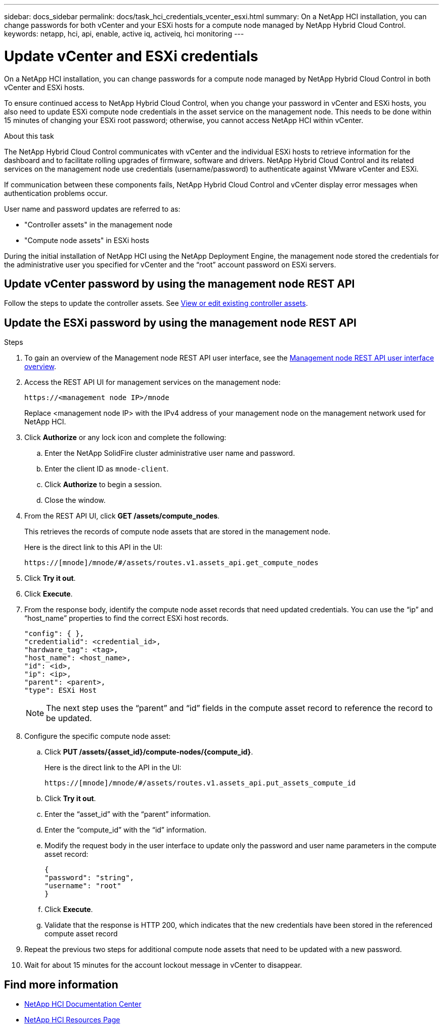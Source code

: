 ---
sidebar: docs_sidebar
permalink: docs/task_hci_credentials_vcenter_esxi.html
summary: On a NetApp HCI installation, you can change passwords for both vCenter and your ESXi hosts for a compute node managed by NetApp Hybrid Cloud Control.
keywords: netapp, hci, api, enable, active iq, activeiq, hci monitoring
---

= Update vCenter and ESXi credentials

:hardbreaks:
:nofooter:
:icons: font
:linkattrs:
:imagesdir: ../media/

[.lead]
On a NetApp HCI installation, you can change passwords for a compute node managed by NetApp Hybrid Cloud Control in both vCenter and ESXi hosts.

To ensure continued access to NetApp Hybrid Cloud Control, when you change your password in vCenter and ESXi hosts, you also need to update ESXi compute node credentials in the asset service on the management node. This needs to be done within 15 minutes of changing your ESXi root password; otherwise, you cannot access NetApp HCI within vCenter.

.About this task
The NetApp Hybrid Cloud Control communicates with vCenter and the individual ESXi hosts to retrieve information for the dashboard and to facilitate rolling upgrades of firmware, software and drivers. NetApp Hybrid Cloud Control and its related services on the management node use credentials (username/password) to authenticate against VMware vCenter and ESXi.

If communication between these components fails, NetApp Hybrid Cloud Control and vCenter display error messages when authentication problems occur.

User name and password updates are referred to as:

* "Controller assets" in the management node
* "Compute node assets" in ESXi hosts

During the initial installation of NetApp HCI using the NetApp Deployment Engine, the management node stored the credentials for the administrative user you specified for vCenter and the “root” account password on ESXi servers.

== Update vCenter password by using the management node REST API

Follow the steps to update the controller assets. See https://docs.netapp.com/us-en/hci/docs/task_mnode_edit_vcenter_assets.html[View or edit existing controller assets].

== Update the ESXi password by using the management node REST API

.Steps
. To gain an overview of the Management node REST API user interface, see the https://docs.netapp.com/us-en/hci/docs/task_mnode_work_overview_API.html[Management node REST API user interface overview].

. Access the REST API UI for management services on the management node:
+
----
https://<management node IP>/mnode
----
+
Replace <management node IP> with the IPv4 address of your management node on the management network used for NetApp HCI.
. Click *Authorize* or any lock icon and complete the following:
.. Enter the NetApp SolidFire cluster administrative user name and password.
.. Enter the client ID as `mnode-client`.
.. Click *Authorize* to begin a session.
.. Close the window.

. From the REST API UI, click *GET ​/assets/compute_nodes*.
+
This retrieves the records of compute node assets that are stored in the management node.
+
Here is the direct link to this API in the UI:
+
----
https://[mnode]/mnode/#/assets/routes.v1.assets_api.get_compute_nodes
----
. Click *Try it out*.
. Click *Execute*.
. From the response body, identify the compute node asset records that need updated credentials. You can use the “ip” and “host_name” properties to find the correct ESXi host records.
+
----
"config": { },
"credentialid": <credential_id>,
"hardware_tag": <tag>,
"host_name": <host_name>,
"id": <id>,
"ip": <ip>,
"parent": <parent>,
"type": ESXi Host
----
+
NOTE: The next step uses the “parent” and “id” fields in the compute asset record to reference the record to be updated.

. Configure the specific compute node asset:
.. Click *PUT /assets/{asset_id}/compute-nodes/{compute_id}*.
+
Here is the direct link to the API in the UI:
+
----
https://[mnode]/mnode/#/assets/routes.v1.assets_api.put_assets_compute_id
----
.. Click *Try it out*.
.. Enter the “asset_id” with the “parent” information.
.. Enter the “compute_id” with the “id” information.
.. Modify the request body in the user interface to update only the password and user name parameters in the compute asset record:
+
----
{
"password": "string",
"username": "root"
}
----
.. Click *Execute*.
.. Validate that the response is HTTP 200, which indicates that the new credentials have been stored in the referenced compute asset record
. Repeat the previous two steps for additional compute node assets that need to be updated with a new password.
. Wait for about 15 minutes for the account lockout message in vCenter to disappear.


[discrete]
== Find more information
* https://docs.netapp.com/hci/index.jsp[NetApp HCI Documentation Center^]
* https://docs.netapp.com/us-en/documentation/hci.aspx[NetApp HCI Resources Page^]
